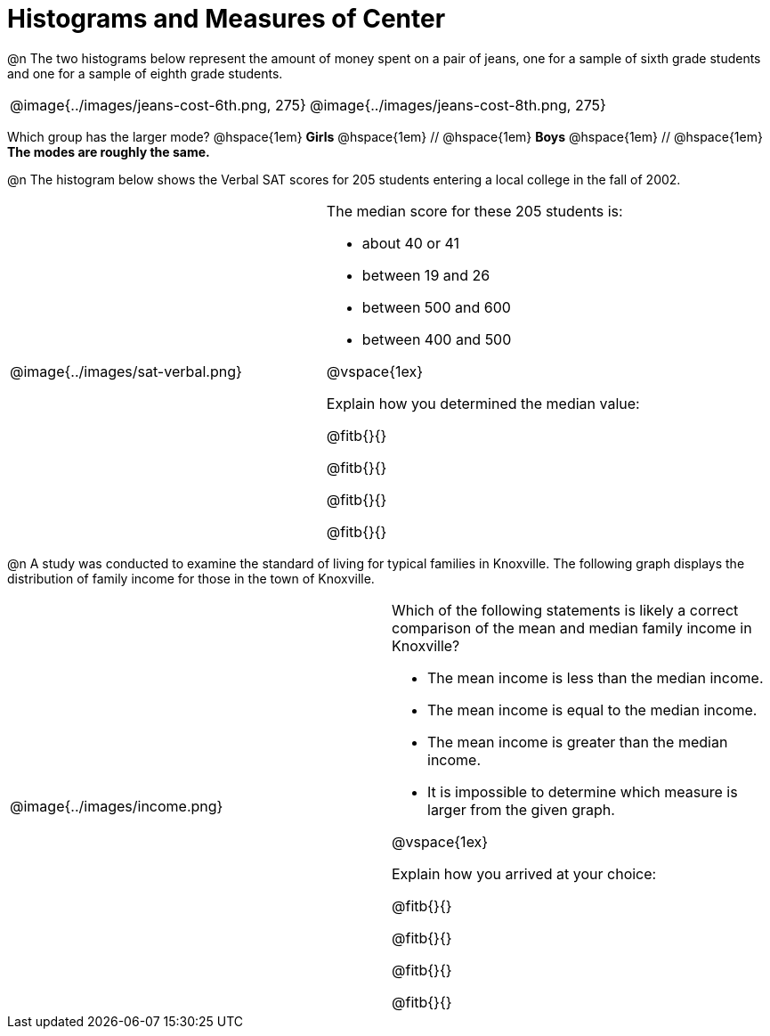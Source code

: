 = Histograms and Measures of Center

@n The two histograms below represent the amount of money spent on a pair of jeans, one for a sample of sixth grade students and one for a sample of eighth grade students.

[cols="^1a,^1a"]
|===

| @image{../images/jeans-cost-6th.png, 275}  | @image{../images/jeans-cost-8th.png, 275}

|===

Which group has the larger mode? @hspace{1em} *Girls* @hspace{1em} // @hspace{1em} *Boys* @hspace{1em} // @hspace{1em} *The modes are roughly the same.*



@n The histogram below shows the Verbal SAT scores for 205 students entering a local college in the fall of 2002.

[cols="^1a,<1a"]
|===

| @image{../images/sat-verbal.png}
| The median score for these 205 students is:

- about 40 or 41

- between 19 and 26

- between 500 and 600

- between 400 and 500

@vspace{1ex}

Explain how you determined the median value:

@fitb{}{}

@fitb{}{}

@fitb{}{}

@fitb{}{}

|===



@n A study was conducted to examine the standard of living for typical families in Knoxville. The following graph displays the distribution of family income for those in the town of Knoxville.


[cols="^1a,<1a"]
|===

| @image{../images/income.png}
| Which of the following statements is likely a correct comparison of the mean and median family income in Knoxville?

- The mean income is less than the median income.

- The mean income is equal to the median income.

- The mean income is greater than the median income.

- It is impossible to determine which measure is larger from the given graph.

@vspace{1ex}

Explain how you arrived at your choice:

@fitb{}{}

@fitb{}{}

@fitb{}{}

@fitb{}{}

|===

